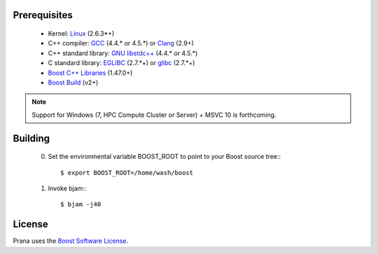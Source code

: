 Prerequisites
=============

  * Kernel: `Linux <git://git.kernel.org/pub/scm/linux/kernel/git/torvalds/linux-2.6.git>`_ (2.6.3*+)
  * C++ compiler: `GCC <http://gcc.gnu.org>`_ (4.4.* or 4.5.*) or `Clang <http://clang.llvm.org>`_ (2.9+) 
  * C++ standard library: `GNU libstdc++ <http://gcc.gnu.org/libstdc++/>`_ (4.4.* or 4.5.*)
  * C standard library: `EGLIBC <http://www.eglibc.org/home>`_ (2.7.*+) or `glibc <http://www.gnu.org/s/libc>`_ (2.7.*+)
  * `Boost C++ Libraries <http://www.boost.org>`_ (1.47.0+)
  * `Boost Build <http://www.boost.org/boost-build2>`_ (v2+)

.. note:: Support for Windows (7, HPC Compute Cluster or Server) + MSVC 10 is
   forthcoming.

Building
========

  0) Set the environmental variable BOOST_ROOT to point to your Boost source
     tree:::

      $ export BOOST_ROOT=/home/wash/boost

  1) Invoke bjam:::

      $ bjam -j40

License
=======

Prana uses the `Boost Software License <http://www.boost.org/LICENSE_1_0.txt>`_.

